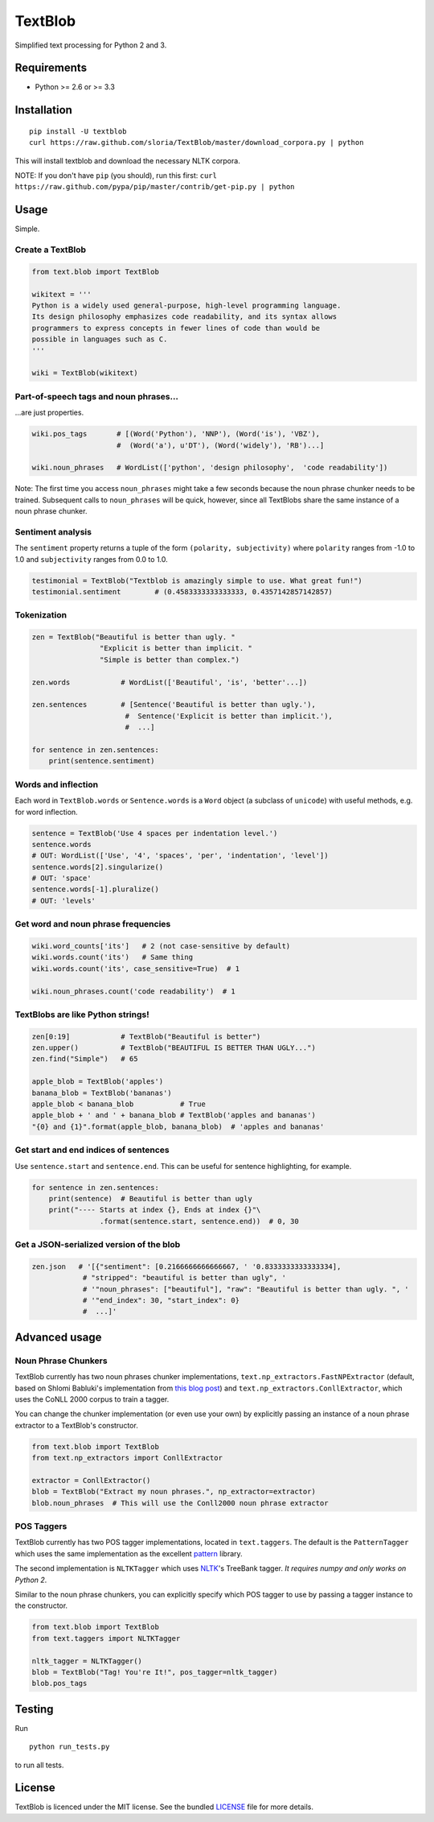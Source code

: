 TextBlob
========

.. image:: https://travis-ci.org/sloria/TextBlob.png
    :target: https://travis-ci.org/sloria/TextBlob
    :alt: Travis-CI

.. image:: https://pypip.in/d/textblob/badge.png
    :target: https://crate.io/packages/textblob/
    :alt: Number of PyPI downloads

Simplified text processing for Python 2 and 3.


Requirements
------------

- Python >= 2.6 or >= 3.3


Installation
------------

::

    pip install -U textblob
    curl https://raw.github.com/sloria/TextBlob/master/download_corpora.py | python

This will install textblob and download the necessary NLTK corpora.

NOTE: If you don't have ``pip`` (you should), run this first: ``curl https://raw.github.com/pypa/pip/master/contrib/get-pip.py | python``

Usage
-----

Simple.

Create a TextBlob
+++++++++++++++++

.. code-block:: python

    from text.blob import TextBlob

    wikitext = '''
    Python is a widely used general-purpose, high-level programming language.
    Its design philosophy emphasizes code readability, and its syntax allows
    programmers to express concepts in fewer lines of code than would be
    possible in languages such as C.
    '''

    wiki = TextBlob(wikitext)

Part-of-speech tags and noun phrases...
+++++++++++++++++++++++++++++++++++++++

\...are just properties.

.. code-block:: python

    wiki.pos_tags       # [(Word('Python'), 'NNP'), (Word('is'), 'VBZ'),
                        #  (Word('a'), u'DT'), (Word('widely'), 'RB')...]

    wiki.noun_phrases   # WordList(['python', 'design philosophy',  'code readability'])

Note: The first time you access ``noun_phrases`` might take a few seconds because the noun phrase chunker needs to be trained. Subsequent calls to ``noun_phrases`` will be quick, however, since all TextBlobs share the same instance of a noun phrase chunker.

Sentiment analysis
++++++++++++++++++

The ``sentiment`` property returns a tuple of the form ``(polarity, subjectivity)`` where ``polarity`` ranges from -1.0 to 1.0 and
``subjectivity`` ranges from 0.0 to 1.0.

.. code-block:: python

    testimonial = TextBlob("Textblob is amazingly simple to use. What great fun!")
    testimonial.sentiment        # (0.4583333333333333, 0.4357142857142857)

Tokenization
++++++++++++

.. code-block:: python

    zen = TextBlob("Beautiful is better than ugly. "
                    "Explicit is better than implicit. "
                    "Simple is better than complex.")

    zen.words            # WordList(['Beautiful', 'is', 'better'...])

    zen.sentences        # [Sentence('Beautiful is better than ugly.'),
                          #  Sentence('Explicit is better than implicit.'),
                          #  ...]

    for sentence in zen.sentences:
        print(sentence.sentiment)

Words and inflection
++++++++++++++++++++

Each word in ``TextBlob.words`` or ``Sentence.words`` is a ``Word``
object (a subclass of ``unicode``) with useful methods, e.g. for word inflection.

.. code-block:: python

    sentence = TextBlob('Use 4 spaces per indentation level.')
    sentence.words
    # OUT: WordList(['Use', '4', 'spaces', 'per', 'indentation', 'level'])
    sentence.words[2].singularize()
    # OUT: 'space'
    sentence.words[-1].pluralize()
    # OUT: 'levels'

Get word and noun phrase frequencies
++++++++++++++++++++++++++++++++++++

.. code-block:: python

    wiki.word_counts['its']   # 2 (not case-sensitive by default)
    wiki.words.count('its')   # Same thing
    wiki.words.count('its', case_sensitive=True)  # 1

    wiki.noun_phrases.count('code readability')  # 1

TextBlobs are like Python strings!
++++++++++++++++++++++++++++++++++

.. code-block:: python

    zen[0:19]            # TextBlob("Beautiful is better")
    zen.upper()          # TextBlob("BEAUTIFUL IS BETTER THAN UGLY...")
    zen.find("Simple")   # 65

    apple_blob = TextBlob('apples')
    banana_blob = TextBlob('bananas')
    apple_blob < banana_blob           # True
    apple_blob + ' and ' + banana_blob # TextBlob('apples and bananas')
    "{0} and {1}".format(apple_blob, banana_blob)  # 'apples and bananas'


Get start and end indices of sentences
++++++++++++++++++++++++++++++++++++++

Use ``sentence.start`` and ``sentence.end``. This can be useful for sentence highlighting, for example.

.. code-block:: python

    for sentence in zen.sentences:
        print(sentence)  # Beautiful is better than ugly
        print("---- Starts at index {}, Ends at index {}"\
                    .format(sentence.start, sentence.end))  # 0, 30

Get a JSON-serialized version of the blob
+++++++++++++++++++++++++++++++++++++++++

.. code-block:: python

    zen.json   # '[{"sentiment": [0.2166666666666667, ' '0.8333333333333334],
                # "stripped": "beautiful is better than ugly", '
                # '"noun_phrases": ["beautiful"], "raw": "Beautiful is better than ugly. ", '
                # '"end_index": 30, "start_index": 0}
                #  ...]'

Advanced usage
--------------

Noun Phrase Chunkers
++++++++++++++++++++

TextBlob currently has two noun phrases chunker implementations,
``text.np_extractors.FastNPExtractor`` (default, based on Shlomi Babluki's implementation from
`this blog post <http://thetokenizer.com/2013/05/09/efficient-way-to-extract-the-main-topics-of-a-sentence/>`_)
and ``text.np_extractors.ConllExtractor``, which uses the CoNLL 2000 corpus to train a tagger.

You can change the chunker implementation (or even use your own) by explicitly passing an instance of a noun phrase extractor to a TextBlob's constructor.

.. code-block:: python

    from text.blob import TextBlob
    from text.np_extractors import ConllExtractor

    extractor = ConllExtractor()
    blob = TextBlob("Extract my noun phrases.", np_extractor=extractor)
    blob.noun_phrases  # This will use the Conll2000 noun phrase extractor

POS Taggers
+++++++++++

TextBlob currently has two POS tagger implementations, located in ``text.taggers``. The default is the ``PatternTagger`` which uses the same implementation as the excellent pattern_ library.

The second implementation is ``NLTKTagger`` which uses NLTK_'s TreeBank tagger. *It requires numpy and only works on Python 2*.

Similar to the noun phrase chunkers, you can explicitly specify which POS tagger to use by passing a tagger instance to the constructor.

.. code-block:: python

    from text.blob import TextBlob
    from text.taggers import NLTKTagger

    nltk_tagger = NLTKTagger()
    blob = TextBlob("Tag! You're It!", pos_tagger=nltk_tagger)
    blob.pos_tags

Testing
-------
Run ::

    python run_tests.py

to run all tests.

License
-------

TextBlob is licenced under the MIT license. See the bundled `LICENSE <https://github.com/sloria/TextBlob/blob/master/LICENSE>`_ file for more details.

.. _pattern: http://www.clips.ua.ac.be/pattern
.. _NLTK: http://nltk.org/